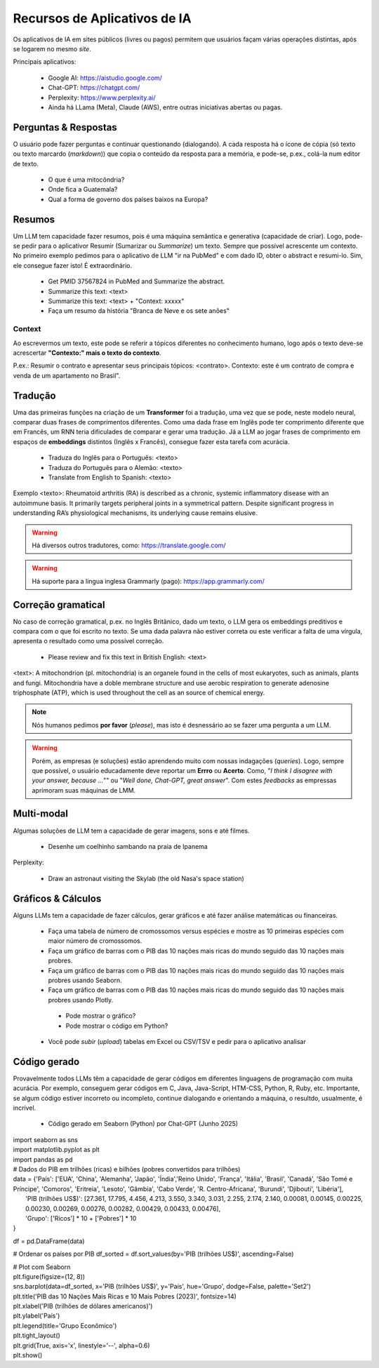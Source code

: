 Recursos de Aplicativos de IA
+++++++++++++++++++++++++++++++

Os aplicativos de IA em sites públicos (livres ou pagos) permitem que usuários façam várias operações distintas, após se logarem no mesmo *site*.


Principais aplicativos:

  * Google AI: https://aistudio.google.com/
  * Chat-GPT: https://chatgpt.com/
  * Perplexity: https://www.perplexity.ai/
  * Ainda há LLama (Meta), Claude (AWS), entre outras iniciativas abertas ou pagas.

Perguntas & Respostas
-----------------------

O usuário pode fazer perguntas e continuar questionando (dialogando). A cada resposta há o ícone de cópia (só texto ou texto marcardo (*markdown*)) que copia o conteúdo da resposta para a memória, e pode-se, p.ex., colá-la num editor de texto.


  * O que é uma mitocôndria?
  * Onde fica a Guatemala?
  * Qual a forma de governo dos países baixos na Europa?


Resumos
---------

Um LLM tem capacidade fazer resumos, pois é uma máquina semântica e generativa (capacidade de criar). Logo, pode-se pedir para o aplicativor Resumir (Sumarizar ou *Summarize*) um texto. Sempre que possível acrescente um contexto. No primeiro exemplo pedimos para o aplicativo de LLM "ir na PubMed" e com dado ID, obter o abstract e resumi-lo. Sim, ele consegue fazer isto! É extraordinário.


  * Get PMID 37567824 in PubMed and Summarize the abstract.
  * Summarize this text: <text>
  * Summarize this text: <text> + "Context: xxxxx"
  * Faça um resumo da história "Branca de Neve e os sete anões"

Context
===========

Ao escrevermos um texto, este pode se referir a tópicos diferentes no conhecimento humano, logo após o texto deve-se acrescertar **"Contexto:" mais o texto do contexto**.

P.ex.: Resumir o contrato e apresentar seus principais tópicos: <contrato>. Contexto: este é um contrato de compra e venda de um apartamento no Brasil".


Tradução
-----------

Uma das primeiras funções na criação de um **Transformer** foi a tradução, uma vez que se pode, neste modelo neural, comparar duas frases de comprimentos diferentes. Como uma dada frase em Inglês pode ter comprimento diferente que em Francês, um RNN teria dificulades de comparar e gerar uma tradução. Já a LLM ao jogar frases de comprimento em espaços de **embeddings** distintos (Inglês x Francês), consegue fazer esta tarefa com acurácia.

  * Traduza do Inglês para o Português: <texto>
  * Traduza do Português para o Alemão: <texto>
  * Translate from English to Spanish: <texto>

Exemplo <texto>: Rheumatoid arthritis (RA) is described as a chronic, systemic inflammatory disease with an autoimmune basis. It primarily targets peripheral joints in a symmetrical pattern. Despite significant progress in understanding RA’s physiological mechanisms, its underlying cause remains elusive.

.. warning::
   Há diversos outros tradutores, como: https://translate.google.com/ 

.. warning::
   Há suporte para a lingua inglesa Grammarly (pago): https://app.grammarly.com/


Correção gramatical
---------------------

No caso de correção gramatical, p.ex. no Inglês Britânico, dado um texto, o LLM gera os embeddings preditivos e compara com o que foi escrito no texto. Se uma dada palavra não estiver correta ou este verificar a falta de uma vírgula, apresenta o resultado como uma possível correção.

  * Please review and fix this text in British English: <text>

<text>: A mitochondrion (pl. mitochondria) is an organele found in the cells of most eukaryotes, such as animals, plants and fungi. Mitochondria have a doble membrane structure and use aerobic respiration to generate adenosine triphosphate (ATP), which is used throughout the cell as an source of chemical energy.

.. note::
   Nós humanos pedimos **por favor** (*please*), mas isto é desnessário ao se fazer uma pergunta a um LLM.

.. warning::
   Porém, as empresas (e soluções) estão aprendendo muito com nossas indagações (*queries*). Logo, sempre que possível, o usuário educadamente deve reportar um **Errro** ou **Acerto**. Como, "*I think I disagree with your answer, because ...*"" ou "*Well done, Chat-GPT, great answer*". Com estes *feedbacks* as empressas aprimoram suas máquinas de LMM.



Multi-modal
-------------

Algumas soluções de LLM tem a capacidade de gerar imagens, sons e até filmes.


  * Desenhe um coelhinho sambando na praia de Ipanema

Perplexity:

  * Draw an astronaut visiting the Skylab (the old Nasa's space station)

.. image:: ../images/astronaut.png
  :align: center
  :width: 50%
  :alt: Astronaut and Skylab

\


Gráficos & Cálculos
---------------------

Alguns LLMs tem a capacidade de fazer cálculos, gerar gráficos e até fazer análise matemáticas ou financeiras.


  * Faça uma tabela de número de cromossomos versus espécies e mostre as 10 primeiras espécies com maior número de cromossomos.
  * Faça um gráfico de barras com o PIB das 10 nações mais ricas do mundo seguido das 10 nações mais probres.
  * Faça um gráfico de barras com o PIB das 10 nações mais ricas do mundo seguido das 10 nações mais probres usando Seaborn.
  * Faça um gráfico de barras com o PIB das 10 nações mais ricas do mundo seguido das 10 nações mais probres usando Plotly.
   * Pode mostrar o gráfico?
   * Pode mostrar o código em Python?
  * Você pode `subir` (*upload*) tabelas em Excel ou CSV/TSV e pedir para o aplicativo analisar



Código gerado
-----------------

Provavelmente todos LLMs têm a capacidade de gerar códigos em diferentes linguagens de programação com muita acurácia. Por exemplo, conseguem gerar códigos em C, Java, Java-Script, HTM-CSS, Python, R, Ruby, etc. Importante, se algum código estiver incorreto ou incompleto, continue dialogando e orientando a máquina, o resultdo, usualmente, é incrível.

  * Código gerado em Seaborn (Python) por Chat-GPT (Junho 2025)

| import seaborn as sns
| import matplotlib.pyplot as plt
| import pandas as pd

| # Dados do PIB em trilhões (ricas) e bilhões (pobres convertidos para trilhões)

| data = {'País': ['EUA', 'China', 'Alemanha', 'Japão', 'Índia','Reino Unido', 'França', 'Itália', 'Brasil', 'Canadá',  'São Tomé e Príncipe', 'Comoros', 'Eritreia', 'Lesoto', 'Gâmbia',  'Cabo Verde', 'R. Centro-Africana', 'Burundi', 'Djibouti', 'Libéria'], 
|           'PIB (trilhões US$)': [27.361, 17.795, 4.456, 4.213, 3.550, 3.340, 3.031, 2.255, 2.174, 2.140, 0.00081, 0.00145, 0.00225, 0.00230, 0.00269, 0.00276, 0.00282, 0.00429, 0.00433, 0.00476], 
|           'Grupo': ['Ricos'] * 10 + ['Pobres'] * 10
| }

df = pd.DataFrame(data)

# Ordenar os países por PIB
df_sorted = df.sort_values(by='PIB (trilhões US$)', ascending=False)

| # Plot com Seaborn
| plt.figure(figsize=(12, 8))
| sns.barplot(data=df_sorted, x='PIB (trilhões US$)', y='País', hue='Grupo', dodge=False, palette='Set2')
| plt.title('PIB das 10 Nações Mais Ricas e 10 Mais Pobres (2023)', fontsize=14)
| plt.xlabel('PIB (trilhões de dólares americanos)')
| plt.ylabel('País')
| plt.legend(title='Grupo Econômico')
| plt.tight_layout()
| plt.grid(True, axis='x', linestyle='--', alpha=0.6)
| plt.show()

